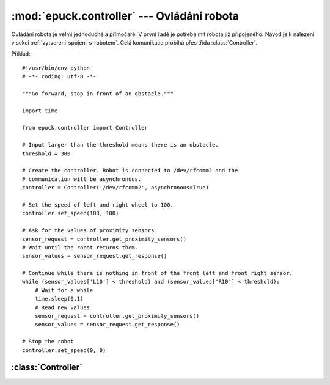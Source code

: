 :mod:`epuck.controller` --- Ovládání robota
===========================================

.. module:: epuck.controller

Ovládání robota je velmi jednoduché a přímočaré. V první řadě je potřeba mít
robota již připojeného. Návod je k nalezení v sekci :ref:`vytvoreni-spojeni-s-robotem`.
Celá komunikace probíhá přes třídu :class:`Controller`.

Příklad::

    #!/usr/bin/env python
    # -*- coding: utf-8 -*-

    """Go forward, stop in front of an obstacle."""

    import time

    from epuck.controller import Controller

    # Input larger than the threshold means there is an obstacle.
    threshold = 300

    # Create the controller. Robot is connected to /dev/rfcomm2 and the
    # communication will be asynchronous.
    controller = Controller('/dev/rfcomm2', asynchronous=True)

    # Set the speed of left and right wheel to 100.
    controller.set_speed(100, 100)

    # Ask for the values of proximity sensors
    sensor_request = controller.get_proximity_sensors()
    # Wait until the robot returns them.
    sensor_values = sensor_request.get_response()

    # Continue while there is nothing in front of the front left and front right sensor.
    while (sensor_values['L10'] < threshold) and (sensor_values['R10'] < threshold):
        # Wait for a while
        time.sleep(0.1)
        # Read new values
        sensor_request = controller.get_proximity_sensors()
        sensor_values = sensor_request.get_response()

    # Stop the robot
    controller.set_speed(0, 0)


:class:`Controller`
-------------------

.. class:: Controller(port [, asynchronous=False [, timeout=0.5 [, max_tries=10]]])

    Ovládání e-puck robota přes bluetooth z počítače.

    Při vytváření objektu je možné rozhodnout, zda-li má komunikace probíhat
    synchronně, anebo asynchronně. Tato volba ovlivňuje zda-li se pro
    komunikaci použije třída :class:`~epuck.comm.sync.SyncComm` anebo
    :class:`~epuck.comm.async.AsyncComm`. Také na této volbě závisí co budou
    jednotlivé příkazy vracet. V případě synchronní komunikace půjde rovnou o
    odpověď. V případě asynchronní komunikace vrátí
    :class:`~epuck.comm.async.RequestHandler`. Z něj se stejné informace
    dostanou metodou :meth:`~epuck.comm.async.RequestHandler.get_response`
    (další podrobnosti v dokumentaci třídy
    :class:`~epuck.comm.async.RequestHandler`).

    :param port: cesta k portu, kde je e-puck připojen (např. :file:`/dev/rfcomm2`)
    :type port: string
    :param asynchronous: zda-li má být použita asynchronní komunikace.
    :type asynchronous: bool
    :param timeout: čas v sekundách před dalším pokusem o zaslání příkazu (asynchronní komunikace)
    :type timeout: float
    :param max_tries: maximální počet pokusů o zaslání příkazu (asynchronní komunikace)
    :type max_tries: int
    :raise: :exc:`~epuck.controller.ControllerError`

    .. note::

        V této dokumentaci jsou popsány návratové hodnoty tak, jak je vrátí
        přímo příkaz při synchronní komunikaci, anebo metoda
        :meth:`~epuck.comm.async.RequestHandler.get_response` třídy
        :class:`~epuck.comm.async.RequestHandler` při komunikaci asynchronní.

    .. method:: set_speed(left, right)

        Nastavit rychlost levého a pravého krokového motoru. Rychlost je měřena
        v krocích za sekundu a musí být v rozmezí [-1000, 1000].

        Pokud je rychlost mimo rozsah, tak vyvolá výjimku
        :exc:`~epuck.controller.WrongCommand`. Při asynchronní komunikaci může
        dojít k vypršení limitu pokusů a pak dojde k vyvolání výjimky
        :exc:`~epuck.comm.CommError`.

        :param left: požadovaná rychlost levého kola
        :type left: int
        :param right: požadovaná rychlost pravého kola
        :type right: int
        :raise: :exc:`~epuck.controller.WrongCommand`, :exc:`~epuck.comm.CommError`

    .. method:: get_speed()

        Získat rychlost levého a pravého krokového motoru. Rychlost je měřena
        v krocích za sekundu a je v rozmezí [-1000, 1000].

        :returns: dvojice obsahující rychlost levého a pravého motoru
        :rtype: (int, int)
        :raise: :exc:`~epuck.comm.CommError`

    .. method:: set_body_led(on)

        Zapnout nebo vypnout zelenou diodu v robotovi.

        :param on: zapnout nebo vypnout diodu
        :type on: bool
        :raise: :exc:`~epuck.comm.CommError`

    .. method:: set_front_led(on)

        Zapnout nebo vypnout jasnou červenou diodu v přední části robota (vedle
        kamery).

        :param on: zapnout nebo vypnout diodu
        :type on: bool
        :raise: :exc:`~epuck.comm.CommError`

    .. method:: set_leds(on)

        Zapnout nebo vypnout všechny diody naráz, které jsou na obvodu robota
        naráz.

        :param on: zapnout nebo vypnout diody
        :type on: bool
        :raise: :exc:`~epuck.comm.CommError`

    .. method:: set_led(led_no, on)

        Zapnout nebo vypnout jednu z osmi diod, které jsou na obvodu robota.

        Diody jsou očíslovány 0 až 7, po směru hodinových ručiček, dioda číslo
        0 je v přední části robot (neplést s jasnější diodou, která je vedle
        kamery).

        :param led_no: číslo diody, která má být ovládána (číslo z rozsahu [0, 7])
        :type led_no: int
        :param on: zapnout nebo vypnout diodu
        :type on: bool
        :raise: :exc:`~epuck.controller.WrongCommand`, :exc:`~epuck.comm.CommError`

    .. method:: get_turning_switch()

        Získat pozici otáčivého přepínače.

        Otáčivý přepínač je na horní straně robota, jde o malou černou tyčinku,
        kterou je možné otočit do jedné z 16 pozic. Pozice jsou očíslovány 0 až
        15. Přepínač je v pozici 0 pokud šipka ukazuje směrem k černé tečce,
        která je nakreslená na plošném spoji. Pozice jsou číslovány ve směru
        hodinových ručiček.

        :returns: pozice přepínače
        :rtype: int
        :raise: :exc:`~epuck.comm.CommError`
